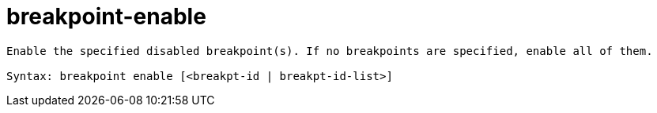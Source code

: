 = breakpoint-enable

----
Enable the specified disabled breakpoint(s). If no breakpoints are specified, enable all of them.

Syntax: breakpoint enable [<breakpt-id | breakpt-id-list>]
----